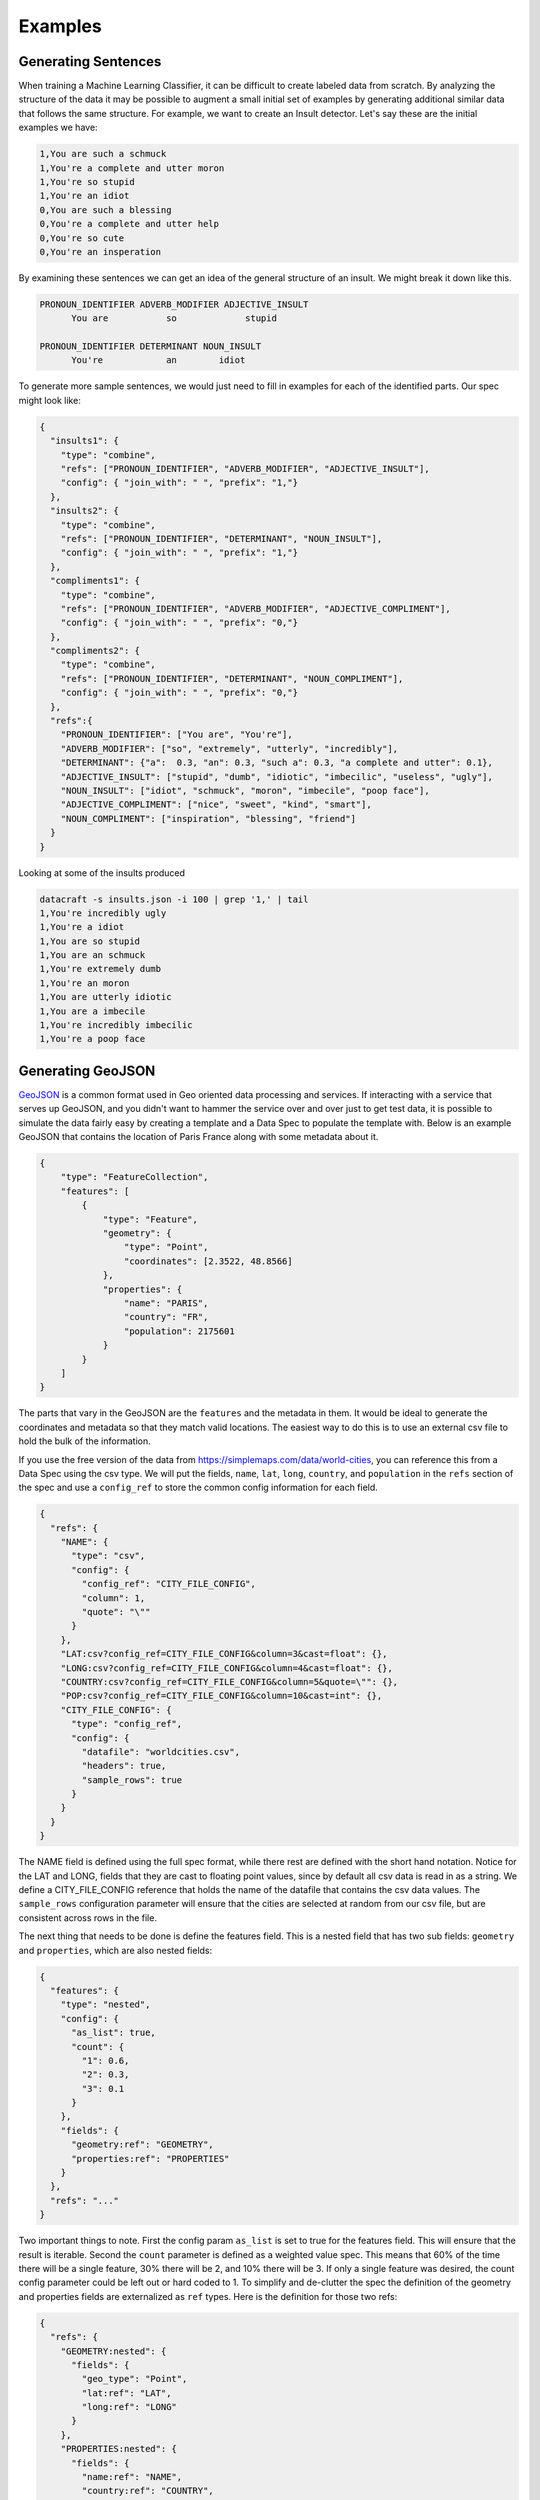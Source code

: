 Examples
========

Generating Sentences
--------------------

When training a Machine Learning Classifier, it can be difficult to create labeled data from scratch.  By analyzing
the structure of the data it may be possible to augment a small initial set of examples by generating additional
similar data that follows the same structure. For example, we want to create an Insult detector. Let's say these are
the initial examples we have:

.. code-block:: text

   1,You are such a schmuck
   1,You're a complete and utter moron
   1,You're so stupid
   1,You're an idiot
   0,You are such a blessing
   0,You're a complete and utter help
   0,You're so cute
   0,You're an insperation

By examining these sentences we can get an idea of the general structure of an insult.  We might break it down like this.

.. code-block:: text

   PRONOUN_IDENTIFIER ADVERB_MODIFIER ADJECTIVE_INSULT
         You are           so             stupid

   PRONOUN_IDENTIFIER DETERMINANT NOUN_INSULT
         You're            an        idiot

To generate more sample sentences, we would just need to fill in examples for each of the identified parts.  Our spec
might look like:

.. code-block:: json

   {
     "insults1": {
       "type": "combine",
       "refs": ["PRONOUN_IDENTIFIER", "ADVERB_MODIFIER", "ADJECTIVE_INSULT"],
       "config": { "join_with": " ", "prefix": "1,"}
     },
     "insults2": {
       "type": "combine",
       "refs": ["PRONOUN_IDENTIFIER", "DETERMINANT", "NOUN_INSULT"],
       "config": { "join_with": " ", "prefix": "1,"}
     },
     "compliments1": {
       "type": "combine",
       "refs": ["PRONOUN_IDENTIFIER", "ADVERB_MODIFIER", "ADJECTIVE_COMPLIMENT"],
       "config": { "join_with": " ", "prefix": "0,"}
     },
     "compliments2": {
       "type": "combine",
       "refs": ["PRONOUN_IDENTIFIER", "DETERMINANT", "NOUN_COMPLIMENT"],
       "config": { "join_with": " ", "prefix": "0,"}
     },
     "refs":{
       "PRONOUN_IDENTIFIER": ["You are", "You're"],
       "ADVERB_MODIFIER": ["so", "extremely", "utterly", "incredibly"],
       "DETERMINANT": {"a":  0.3, "an": 0.3, "such a": 0.3, "a complete and utter": 0.1},
       "ADJECTIVE_INSULT": ["stupid", "dumb", "idiotic", "imbecilic", "useless", "ugly"],
       "NOUN_INSULT": ["idiot", "schmuck", "moron", "imbecile", "poop face"],
       "ADJECTIVE_COMPLIMENT": ["nice", "sweet", "kind", "smart"],
       "NOUN_COMPLIMENT": ["inspiration", "blessing", "friend"]
     }
   }

Looking at some of the insults produced

.. code-block:: text

    datacraft -s insults.json -i 100 | grep '1,' | tail
    1,You're incredibly ugly
    1,You're a idiot
    1,You are so stupid
    1,You are an schmuck
    1,You're extremely dumb
    1,You're an moron
    1,You are utterly idiotic
    1,You are a imbecile
    1,You're incredibly imbecilic
    1,You're a poop face

Generating GeoJSON
------------------

`GeoJSON <https://en.wikipedia.org/wiki/GeoJSON>`_ is a common format used in Geo oriented data processing and services.
If interacting with a service that serves up GeoJSON, and you didn't want to hammer the service over and over
just to get test data, it is possible to simulate the data fairly easy by creating a template and a Data Spec to
populate the template with.  Below is an example GeoJSON that contains the location of Paris France along with some
metadata about it.

.. code-block:: json

    {
        "type": "FeatureCollection",
        "features": [
            {
                "type": "Feature",
                "geometry": {
                    "type": "Point",
                    "coordinates": [2.3522, 48.8566]
                },
                "properties": {
                    "name": "PARIS",
                    "country": "FR",
                    "population": 2175601
                }
            }
        ]
    }

The parts that vary in the GeoJSON are the ``features`` and the metadata in them. It would be ideal to generate the
coordinates and metadata so that they match valid locations.  The easiest way to do this is to use an external csv
file to hold the bulk of the information.

If you use the free version of the data from https://simplemaps.com/data/world-cities, you can reference this from a
Data Spec using the csv type. We will put the fields, ``name``, ``lat``, ``long``, ``country``, and ``population`` in
the ``refs`` section of the spec and use a ``config_ref`` to store the common config information for each field.

.. code-block:: json

    {
      "refs": {
        "NAME": {
          "type": "csv",
          "config": {
            "config_ref": "CITY_FILE_CONFIG",
            "column": 1,
            "quote": "\""
          }
        },
        "LAT:csv?config_ref=CITY_FILE_CONFIG&column=3&cast=float": {},
        "LONG:csv?config_ref=CITY_FILE_CONFIG&column=4&cast=float": {},
        "COUNTRY:csv?config_ref=CITY_FILE_CONFIG&column=5&quote=\"": {},
        "POP:csv?config_ref=CITY_FILE_CONFIG&column=10&cast=int": {},
        "CITY_FILE_CONFIG": {
          "type": "config_ref",
          "config": {
            "datafile": "worldcities.csv",
            "headers": true,
            "sample_rows": true
          }
        }
      }
    }

The NAME field is defined using the full spec format, while there rest are defined with the short hand notation.
Notice for the LAT and LONG, fields that they are cast to floating point values, since by default all csv data is
read in as a string.  We define a CITY_FILE_CONFIG reference that holds the name of the datafile that contains the csv
data values. The ``sample_rows`` configuration parameter will ensure that the cities are selected at random from our
csv file, but are consistent across rows in the file.

The next thing that needs to be done is define the features field.  This is a nested field that has two sub fields:
``geometry`` and ``properties``, which are also nested fields:

.. code-block:: json

    {
      "features": {
        "type": "nested",
        "config": {
          "as_list": true,
          "count": {
            "1": 0.6,
            "2": 0.3,
            "3": 0.1
          }
        },
        "fields": {
          "geometry:ref": "GEOMETRY",
          "properties:ref": "PROPERTIES"
        }
      },
      "refs": "..."
    }

Two important things to note. First the config param ``as_list`` is set to true for the features field. This will
ensure that the result is iterable. Second the ``count`` parameter is defined as a weighted value spec. This means that
60% of the time there will be a single feature, 30% there will be 2, and 10% there will be 3. If only a single
feature was desired, the count config parameter could be left out or hard coded to 1. To simplify and de-clutter the
spec the definition of the geometry and properties fields are externalized as ``ref`` types. Here is the definition
for those two refs:

.. code-block:: json

    {
      "refs": {
        "GEOMETRY:nested": {
          "fields": {
            "geo_type": "Point",
            "lat:ref": "LAT",
            "long:ref": "LONG"
          }
        },
        "PROPERTIES:nested": {
          "fields": {
            "name:ref": "NAME",
            "country:ref": "COUNTRY",
            "population:ref": "POP"
          },
          "field_groups": {
            "0.8": ["name", "country", "population"],
            "0.2": ["name", "country"],
          }
        },
        "...": "..."
      }
    }

Both ``GEOMETRY`` and ``PROPERTIES`` are nested fields. The ``geometry`` element has a field called type.  ``type`` is
currently a reserved key word in DataSpecs, so can't be used as a field name. The field is named geo_type instead and
the value is set to a constant value "Point". There are other types of geometry, but for this demo we are only
producing points. The lat and long field are supplied from the csv fie using the references that were defined earlier.
The properties values also come from the references defined earlier.  The ``PROPERTIES`` reference is a nested type
and has another property defined ``field_groups``.  These are explained in detail in :ref:`FieldGroups<field_groups>`
The type here is a weighted one. 80% of the records will contain all three fields in the properties and 20% of the
time there will only be two.

If we run the spec as is this is an example of the data that is produced:

.. code-block:: shell

    $ datacraft -s spec.json -d data -i 1 --log-level off -x --format json-pretty

.. code-block:: json

    {
        "features": [
            {
                "geometry": {
                    "geo_type": "Point",
                    "lat": 52.6624,
                    "long": 5.2
                },
                "properties": {
                    "name": "\"Venhuizen\"",
                    "country": "\"Netherlands\"",
                    "population": 7828
                }
            }
        ]
    }

This is close to the desired GeoJSON format but not quite.  We need to use this data to populate a template. The art
of writing `Jinja2 <https://pypi.org/project/Jinja2/>`_ templates is beyond the scope of this example.  Below is our
template for creating GeoJSON from our example Data Spec:

.. code-block:: python

    {
      "type": "FeatureCollection",
      "features": [
    {%- for feature in features %}
        {
          "type": "Feature",
          "geometry": {
            "type": "{{ feature['geometry']['geo_type'] }}",
            "coordinates": [{{ feature['geometry']['long'] }}, {{ feature['geometry']['lat'] }}]
          },
          "properties": {
      {%- for key, value in feature['properties'].items() %}
            "{{ key }}": {{ value }}{% if not loop.last %},{% endif %}
      {%- endfor %}
          }
        }{% if not loop.last %},{% endif %}
    {%- endfor %}
      ]
    }

Running the earlier command and specifying this template produces:

.. code-block:: shell

    $ datacraft -s spec.json -d data -i 1 --log-level off -x -t geojson.jinja

.. code-block:: json

    {
      "type": "FeatureCollection",
      "features": [
        {
          "type": "Feature",
          "geometry": {
            "type": "Point",
            "coordinates": [13.2167, 46.2167]
          },
          "properties": {
            "name": "Tarcento",
            "country": "Italy",
            "population": 8964
          }
        },
        {
          "type": "Feature",
          "geometry": {
            "type": "Point",
            "coordinates": [174.95, -37.2667]
          },
          "properties": {
            "name": "Tuakau",
            "country": "New Zealand",
            "population": 5390
          }
        }
      ]
    }

.. collapse:: Full Version of Data Spec

  .. code-block:: json

    {
      "features": {
        "type": "nested",
        "config": {
          "as_list": true,
          "count": {
            "1": 0.6,
            "2": 0.3,
            "3": 0.1
          }
        },
        "fields": {
          "geometry:ref": "GEOMETRY",
          "properties:ref": "PROPERTIES"
        }
      },
      "refs": {
        "GEOMETRY:nested": {
          "fields": {
            "geo_type:values": "Point",
            "lat:ref": "LAT",
            "long:ref": "LONG"
          }
        },
        "PROPERTIES:nested": {
          "fields": {
            "name:ref": "NAME",
            "country:ref": "COUNTRY",
            "population:ref": "POP"
          },
          "field_groups": {
            "0.8": ["name", "country", "population"],
            "0.2": ["name", "country"],
          }
        },
        "NAME": {
          "type": "csv",
          "config": {
            "config_ref": "CITY_FILE_CONFIG",
            "column": 1,
            "quote": "\""
          }
        },
        "NAME2:csv?config_ref=CITY_FILE_CONFIG&column=1&quote=\"": {},
        "LAT:csv?config_ref=CITY_FILE_CONFIG&column=3&cast=float": {},
        "LONG:csv?config_ref=CITY_FILE_CONFIG&column=4&cast=float": {},
        "COUNTRY:csv?config_ref=CITY_FILE_CONFIG&column=5&quote=\"": {},
        "POP:csv?config_ref=CITY_FILE_CONFIG&column=10&cast=int": {},
        "CITY_FILE_CONFIG": {
          "type": "config_ref",
          "config": {
            "datafile": "worldcities.csv",
            "headers": true,
            "sample_rows": true
          }
        }
      }
    }
